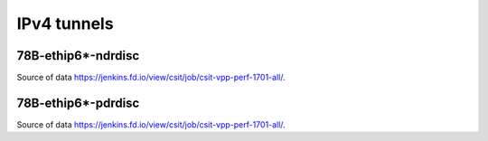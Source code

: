IPv4 tunnels
============

78B-ethip6*-ndrdisc
~~~~~~~~~~~~~~~~~~~

.. raw:: html

    <iframe width="700" height="700" frameborder="0" scrolling="no" src="../../_static/78B-1t1c-ethip4-ndrdisc.html"></iframe>
    <iframe width="700" height="700" frameborder="0" scrolling="no" src="../../_static/78B-2t2c-ethip4-ndrdisc.html"></iframe>
    <iframe width="700" height="700" frameborder="0" scrolling="no" src="../../_static/78B-4t4c-ethip4-ndrdisc.html"></iframe>

Source of data https://jenkins.fd.io/view/csit/job/csit-vpp-perf-1701-all/.

78B-ethip6*-pdrdisc
~~~~~~~~~~~~~~~~~~~

.. raw:: html

    <iframe width="700" height="700" frameborder="0" scrolling="no" src="../../_static/78B-1t1c-ethip4-pdrdisc.html"></iframe>
    <iframe width="700" height="700" frameborder="0" scrolling="no" src="../../_static/78B-2t2c-ethip4-pdrdisc.html"></iframe>
    <iframe width="700" height="700" frameborder="0" scrolling="no" src="../../_static/78B-4t4c-ethip4-pdrdisc.html"></iframe>

Source of data https://jenkins.fd.io/view/csit/job/csit-vpp-perf-1701-all/.

